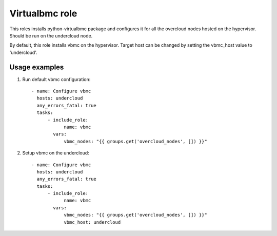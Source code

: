 Virtualbmc role
---------------

This roles installs python-virtualbmc package and configures it for all the
overcloud nodes hosted on the hypervisor. Should be run on the undercloud node.

By default, this role installs vbmc on the hypervisor. Target host can be
changed by setting the vbmc_host value to 'undercloud'.

Usage examples
==============

1. Run default vbmc configuration::

    - name: Configure vbmc
      hosts: undercloud
      any_errors_fatal: true
      tasks:
          - include_role:
                name: vbmc
            vars:
                vbmc_nodes: "{{ groups.get('overcloud_nodes', []) }}"

2. Setup vbmc on the undercloud::

    - name: Configure vbmc
      hosts: undercloud
      any_errors_fatal: true
      tasks:
          - include_role:
                name: vbmc
            vars:
                vbmc_nodes: "{{ groups.get('overcloud_nodes', []) }}"
                vbmc_host: undercloud
